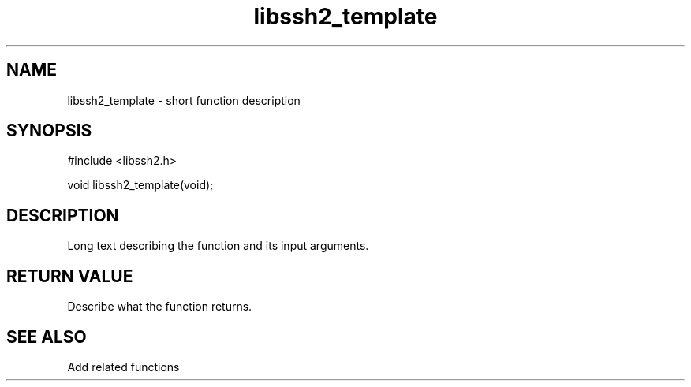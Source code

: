 .\" $Id: template.3,v 1.3 2007/06/13 12:51:11 jehousley Exp $
.\"
.TH libssh2_template 3 "14 Dec 2006" "libssh2 0.15" "libssh2 manual"
.SH NAME
libssh2_template - short function description
.SH SYNOPSIS
#include <libssh2.h>

void libssh2_template(void);
.SH DESCRIPTION
Long text describing the function and its input arguments.
.SH RETURN VALUE
Describe what the function returns.
.SH SEE ALSO
Add related functions
